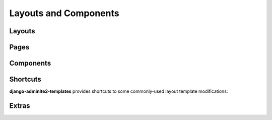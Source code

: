 ======================
Layouts and Components
======================


Layouts
-------

.. data:: adminlte2/base.html
    :noindex:

    Base AdminLTE 2 layout template.


.. data:: adminlte2/layouts/boxed.html
    :noindex:

    AdminLTE 2 template for *boxed* layout option.

    See `https://adminlte.io/themes/AdminLTE/pages/layout/boxed.html <https://adminlte.io/themes/AdminLTE/pages/layout/boxed.html>`_ for a live example of this template.


.. data:: adminlte2/layouts/collapsed_sidebar.html
    :noindex:

    AdminLTE 2 template for *collapsed sidebar* layout option.

    See `https://adminlte.io/themes/AdminLTE/pages/layout/collapsed-sidebar.html <https://adminlte.io/themes/AdminLTE/pages/layout/collapsed-sidebar.html>`_ for a live example of this template.


.. data:: adminlte2/layouts/fixed.html
    :noindex:

    AdminLTE 2 template for *fixed* layout option.

    See `https://adminlte.io/themes/AdminLTE/pages/layout/fixed.html <https://adminlte.io/themes/AdminLTE/pages/layout/fixed.html>`_ for a live example of this template.


.. data:: adminlte2/layouts/top_navigation.html
    :noindex:

    AdminLTE 2 template for *top navigation* layout option.

    See `https://adminlte.io/themes/AdminLTE/pages/layout/top-nav.html <https://adminlte.io/themes/AdminLTE/pages/layout/top-nav.html>`_ for a live example of this template.


Pages
-----

.. data:: adminlte2/layouts/login.html
    :noindex:

    AdminLTE 2 login page template.

    See `https://adminlte.io/themes/AdminLTE/pages/examples/login.html <https://adminlte.io/themes/AdminLTE/pages/examples/login.html>`_ for a live example of this template.


.. data:: adminlte2/layouts/register.html
    :noindex:

    AdminLTE 2 register page template.

    See `https://adminlte.io/themes/AdminLTE/pages/examples/register.html <https://adminlte.io/themes/AdminLTE/pages/examples/register.html>`_ for a live example of this template.


Components
----------

.. data:: adminlte2/components/sidebar.html
    :noindex:

    Sidebar navigation template.

    Please check the `Template Blocks <template_blocks.html>`_  > `Layouts <template_blocks.html#layouts>`_ > `Sidebar <template_blocks.html#sidebar>`_ section
    for more information on the available template blocks that can be used to customize this component.


.. data:: adminlte2/components/control.html
    :noindex:

    Control navigation template.

    Please check the `Template Blocks <template_blocks.html>`_ > `Layouts <template_blocks.html#layouts>`_ > `Control <template_blocks.html#control>`_ section
    for more information on the available template blocks that can be used to customize this component.


.. data:: adminlte2/components/header.html
    :noindex:

    Header navigation bar template for *boxed*, *collapsed sidebar*, and *fixed* layout options.

    Please check the `Template Blocks <template_blocks.html>`_ > `Layouts <template_blocks.html#layouts>`_ > `Header <template_blocks.html#header>`_ section
    for more information on the available template blocks that can be used to customize this component.


.. data:: adminlte2/components/header_top_navigation.html
    :noindex:

    Header navigation bar template for *top navigation* layout option.

    Please check the `Template Blocks <template_blocks.html>`_ > `Layouts <template_blocks.html#layouts>`_ > `Header <template_blocks.html#header>`_ section
    for more information on the available template blocks that can be used to customize this component.


.. data:: adminlte2/components/messages.html
    :noindex:

    *Django Messages* alert box template.

    Please check the `Template Blocks <template_blocks.html>`_ > `Layouts <template_blocks.html#layouts>`_ > `Messages <template_blocks.html#header>`_ section
    for more information on the available template blocks that can be used to customize this component.


.. data:: adminlte2/components/footer.html
    :noindex:

    Footer template.

    Please check the `Template Blocks <template_blocks.html>`_ > `Layouts <template_blocks.html#layouts>`_ > `Footer <template_blocks.html#footer>`_ section
    for more information on the available template blocks that can be used to customize this component.


.. data:: adminlte2/components/footer_top_navigation.html
    :noindex:

    Footer template for *top navigation* layout option.

    Please check the `Template Blocks <template_blocks.html>`_ > `Layouts <template_blocks.html#layouts>`_ > `Footer <template_blocks.html#footer>`_ section
    for more information on the available template blocks that can be used to customize this component.


Shortcuts
---------

**django-adminlte2-templates** provides shortcuts to some commonly-used layout template modifications:


.. data:: adminlte2/shortcuts/barebones/*
    :noindex:

    Remove content header (page title, page description, breadcrumb navigation), footer, and control sidebar for
    ``boxed.html``, ``collapsed_sidebar.html``, ``fixed.html``, and ``top_navigation.html``.


.. data:: adminlte2/shortcuts/no_content_header/*
    :noindex:

    Remove content header (page title, page description, breadcrumb navigation) for
    ``boxed.html``, ``collapsed_sidebar.html``, ``fixed.html``, and ``top_navigation.html``.


.. data:: adminlte2/shortcuts/no_breadcrumbs/*
    :noindex:

    Remove breadcrumb navigation for
    ``boxed.html``, ``collapsed_sidebar.html``, ``fixed.html``, and ``top_navigation.html``.


.. data:: adminlte2/shortcuts/no_footer/*
    :noindex:

    Remove footer for
    ``boxed.html``, ``collapsed_sidebar.html``, ``fixed.html``, and ``top_navigation.html``.


.. data:: adminlte2/shortcuts/no_breadcrumbs_footer/*
    :noindex:

    Remove footer and breadcrumb navigation for
    ``boxed.html``, ``collapsed_sidebar.html``, ``fixed.html``, and ``top_navigation.html``.


Extras
------

.. data:: adminlte2/extras/paginator.html
    :noindex:

    Layout template file for template tag ``{% paginator %}``.

    Please check the `Template Tags <template_tags.html>`_ > `Tags <template_tags.html#tags>`_ section for more information on ``{% paginator %}``.
    You may also check the `Template Blocks <template_blocks.html>`_ > `Extras <template_blocks.html#extras>`_ > `Paginator <template_blocks.html#paginator>`_ section
    for more information on the available template blocks that can be used to customize this template.
